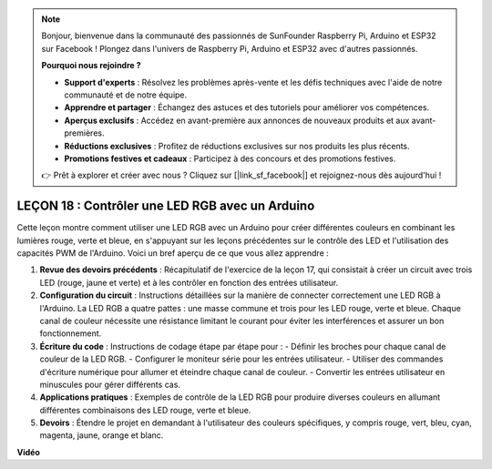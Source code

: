 .. note::

    Bonjour, bienvenue dans la communauté des passionnés de SunFounder Raspberry Pi, Arduino et ESP32 sur Facebook ! Plongez dans l'univers de Raspberry Pi, Arduino et ESP32 avec d'autres passionnés.

    **Pourquoi nous rejoindre ?**

    - **Support d'experts** : Résolvez les problèmes après-vente et les défis techniques avec l'aide de notre communauté et de notre équipe.
    - **Apprendre et partager** : Échangez des astuces et des tutoriels pour améliorer vos compétences.
    - **Aperçus exclusifs** : Accédez en avant-première aux annonces de nouveaux produits et aux avant-premières.
    - **Réductions exclusives** : Profitez de réductions exclusives sur nos produits les plus récents.
    - **Promotions festives et cadeaux** : Participez à des concours et des promotions festives.

    👉 Prêt à explorer et créer avec nous ? Cliquez sur [|link_sf_facebook|] et rejoignez-nous dès aujourd'hui !

LEÇON 18 : Contrôler une LED RGB avec un Arduino
====================================================

Cette leçon montre comment utiliser une LED RGB avec un Arduino pour créer différentes couleurs en combinant les lumières rouge, verte et bleue, en s'appuyant sur les leçons précédentes sur le contrôle des LED et l'utilisation des capacités PWM de l'Arduino. Voici un bref aperçu de ce que vous allez apprendre :

1. **Revue des devoirs précédents** : Récapitulatif de l'exercice de la leçon 17, qui consistait à créer un circuit avec trois LED (rouge, jaune et verte) et à les contrôler en fonction des entrées utilisateur.
2. **Configuration du circuit** : Instructions détaillées sur la manière de connecter correctement une LED RGB à l'Arduino. La LED RGB a quatre pattes : une masse commune et trois pour les LED rouge, verte et bleue. Chaque canal de couleur nécessite une résistance limitant le courant pour éviter les interférences et assurer un bon fonctionnement.
3. **Écriture du code** : Instructions de codage étape par étape pour :
   - Définir les broches pour chaque canal de couleur de la LED RGB.
   - Configurer le moniteur série pour les entrées utilisateur.
   - Utiliser des commandes d'écriture numérique pour allumer et éteindre chaque canal de couleur.
   - Convertir les entrées utilisateur en minuscules pour gérer différents cas.
4. **Applications pratiques** : Exemples de contrôle de la LED RGB pour produire diverses couleurs en allumant différentes combinaisons des LED rouge, verte et bleue.
5. **Devoirs** : Étendre le projet en demandant à l'utilisateur des couleurs spécifiques, y compris rouge, vert, bleu, cyan, magenta, jaune, orange et blanc.

**Vidéo**

.. raw:: html

    <iframe width="700" height="500" src="https://www.youtube.com/embed/ASHBCGGeEPk?si=o9Q1tTC1X1B9teef" title="YouTube video player" frameborder="0" allow="accelerometer; autoplay; clipboard-write; encrypted-media; gyroscope; picture-in-picture; web-share" allowfullscreen></iframe>

